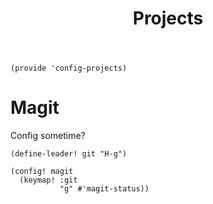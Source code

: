 #+TITLE: Projects
#+PROPERTY: header-args :tangle-relative 'dir :dir ${HOME}/.local/emacs/site-lisp
#+PROPERTY: header-args:elisp :tangle config-projects.el

#+begin_src elisp
(provide 'config-projects)
#+end_src

* Magit
Config sometime?
#+begin_src elisp
(define-leader! git "H-g")

(config! magit
  (keymap! :git
           "g" #'magit-status))
#+end_src

